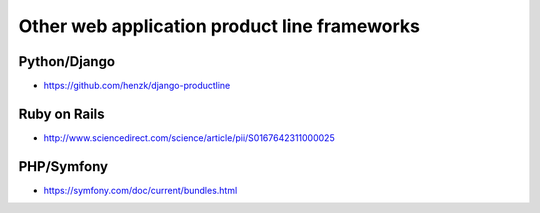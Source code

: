 *********************************************
Other web application product line frameworks
*********************************************

Python/Django
-------------
* https://github.com/henzk/django-productline

Ruby on Rails
-------------
* http://www.sciencedirect.com/science/article/pii/S0167642311000025

PHP/Symfony
-----------
* https://symfony.com/doc/current/bundles.html
